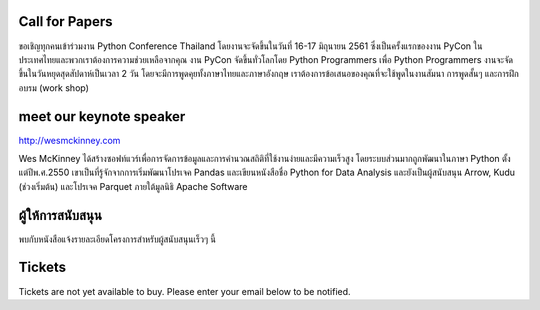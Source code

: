 .. title: PyCon Thailand 2018
.. slug: index
.. date: 2017-12-11 15:41:41 UTC+07:00
.. tags:
.. category:
.. link:
.. description:
.. type: text



.. raw:: html

   <div class="jumbotron jumbotron-fluid container-fluid"
         style="background: url(/tut-tuk-456876_1280.jpg);
    background-position-y: -160px;
    background-position-x: -142px;">

    <div class="col-md-6"> </div>
    <div class="col-md-6">
    <div class="admonition admonition-pycon-thailand-2018 text-center"
    style="    background-color: rgba(255,255,255,0.55);">
        <h1 class="admonition-title"><a href="/">PyCon Thailand 2018</a></h1>
        <p>16-17 มิถุนายน<br>
        กรุงเทพมหานคร</p>
        <ul class="list-inline banner-social-buttons last">
            <li>
                <a href="https://twitter.com/pyconthailand" class="btn btn-default btn-lg" target="_blank"><i class="fa fa-twitter fa-fw"></i></a>
            </li>
            <li>
                <a href="https://www.facebook.com/pyconthailand/" class="btn btn-default btn-lg" target="_blank"><i class="fa fa-facebook fa-fw"></i></a>
            </li>
            <li>
                <a href="https://www.meetup.com/ThaiPy-Bangkok-Python-Meetup/" class="btn btn-default btn-lg" target="_blank"><i class="fa fa-meetup fa-fw"></i></a>
            </li>
        </ul>
    </div>
    </div>
    <div class="col-md-2"> </div>
   </div>


Call for Papers
===============

.. container:: jumbotron

    ขอเชิญทุกคนเข้าร่วมงาน Python Conference Thailand
    โดยงานจะจัดขึ้นในวันที่ 16-17 มิถุนายน 2561 ซึ่งเป็นครั้งแรกของงาน
    PyCon ในประเทศไทยและพวกเราต้องการความช่วยเหลือจากคุณ งาน PyCon
    จัดขึ้นทั่วโลกโดย Python Programmers เพื่อ Python Programmers
    งานจะจัดขึ้นในวันหยุดสุดสัปดาห์เป็นเวลา 2 วัน โดยจะมีการพูดคุยทั้งภาษาไทยและภาษาอังกฤษ เราต้องการข้อเสนอของคุณที่จะใช้พูดในงานสัมนา
    การพูดสั้นๆ และการฝึกอบรม (work shop)



    .. raw:: html

              <div class="text-center">
               <a class="btn btn-primary btn-lg active" href="submit-talk">ส่งข้อเสนอการพูดของคุณตอนนี้!</a>
               <br>ด่วน! หมดเขตส่งข้อเสนอวันที่ 20 เมษายน
              </div>



meet our keynote speaker
==========================

.. container:: jumbotron


    .. class:: img-circle img-responsive col-md-4

              .. image:: /wes-2017-01-12-small.png
                     :alt: Wes McKinney (portrait)
                     :align: left
                     :width: 200px

    .. class:: col-md-8

       .. raw:: html

            <h1>Wes McKinney</h1>

       http://wesmckinney.com

       Wes McKinney ได้สร้างซอฟท์แวร์เพื่อการจัดการข้อมูลและการคำนวณสถิติที่ใช้งานง่ายและมีความเร็วสูง
       โดยระบบส่วนมากถูกพัฒนาในภาษา Python ตั้งแต่ปีพ.ศ.2550 เขาเป็นที่รู้จักจากการเริ่มพัฒนาโปรเจค Pandas
       และเขียนหนังสือชื่อ Python for Data Analysis และยังเป็นผู้สนับสนุน Arrow, Kudu (ช่วงเริ่มต้น)
       และโปรเจค Parquet ภายใต้มูลนิธิ Apache Software


ผู้ให้การสนับสนุน
===============

.. container:: jumbotron clearfix

   พบกับหนังสือแจ้งรายละเอียดโครงการสำหรับผู้สนับสนุนเร็วๆ นี้

   .. raw:: html

          <a class="btn btn-primary btn-lg active" href="sponsorship">ลงทะเบียนสิ่งที่คุณสนใจ</a>

Tickets
=======

.. container:: jumbotron

   Tickets are not yet available to buy. Please enter your email below to be notified.

   .. raw:: html

        <form name="ticketnotify" class="form-inline " method="POST" netlify>
          <div class="form-group">
            <input type="email" name="email" class="form-control" placeholder="Email" >&nbsp;
            <button type="submit" class="btn btn-primary">Notify Me</button>
          </div>
        </form>

